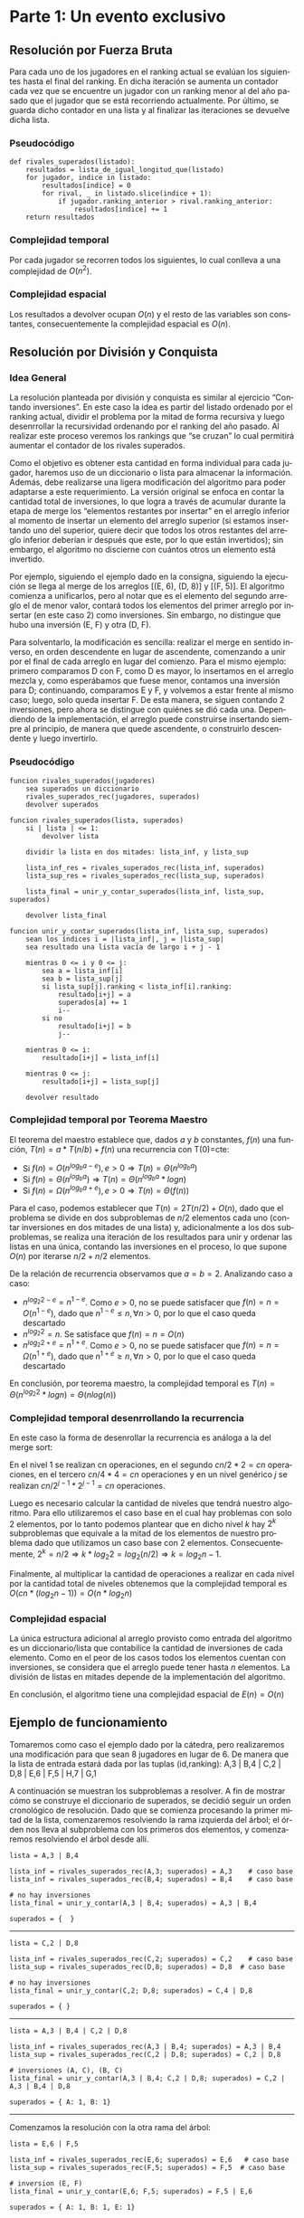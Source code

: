 #+LANGUAGE: es
#+OPTIONS: toc:nil title:nil
#+LATEX_CLASS_OPTIONS: [titlepage,a4paper]
#+LATEX_HEADER: \usepackage{a4wide}
#+LATEX_HEADER: \usepackage[colorlinks=true,linkcolor=black,urlcolor=blue,bookmarksopen=true]{hyperref}
#+LATEX_HEADER: \usepackage{bookmark}
#+LATEX_HEADER: \usepackage{fancyhdr}
#+LATEX_HEADER: \usepackage[spanish]{babel}
#+LATEX_HEADER: \usepackage[utf8]{inputenc}
#+LATEX_HEADER: \usepackage[T1]{fontenc}
#+LATEX_HEADER: \usepackage{graphicx}
#+LATEX_HEADER: \usepackage{float}
#+LATEX_HEADER: \usepackage{minted}
#+LATEX_HEADER: \usepackage{svg}
#+LATEX_HEADER: \pagestyle{fancy}
#+LATEX_HEADER: \fancyhf{}
#+LATEX_HEADER: \fancyhead[L]{TP2 - Grupo 1}
#+LATEX_HEADER: \fancyhead[R]{Teoria de Algoritmos I - FIUBA}
#+LATEX_HEADER: \renewcommand{\headrulewidth}{0.4pt}
#+LATEX_HEADER: \fancyfoot[C]{\thepage}
#+LATEX_HEADER: \renewcommand{\footrulewidth}{0.4pt}
#+LATEX_HEADER: \usemintedstyle{stata-light}
#+LATEX_HEADER: \newminted{c}{bgcolor={rgb}{0.95,0.95,0.95}}

#+NAME: setup
#+BEGIN_SRC emacs-lisp :results silent :exports none
  (setq org-latex-minted-options
    '(("bgcolor" "bg")))
#+END_SRC
#+CALL: setup[:eval never-export :results none :exports none]()

#+BEGIN_EXPORT latex
\begin{titlepage}
	\hfill\includegraphics[width=6cm]{assets/logofiuba.jpg}
    \centering
    \vfill
    \Huge \textbf{Trabajo Práctico 2 — Algoritmos D\&C y Programacion Dinamica}
    \vskip2cm
    \Large [75.29/95.06] Teoria de Algoritmos I\\
    Primer cuatrimestre de 2022\\
    \vfill
    \begin{tabular}{ | l | l | l | }
      \hline
      Alumno & Padron & Email \\ \hline
      BENITO, Agustin & 108100 & abenito@fi.uba.ar \\ \hline
      BLÁZQUEZ, Sebastián & 99673 & sblazquez@fi.uba.ar \\ \hline
      DEALBERA, Pablo Andres & 106585 & pdealbera@fi.uba.ar \\ \hline
      DUARTE, Luciano & 105604 & lduarte@fi.uba.ar \\ \hline
      PICCO, Martín & 99289 & mpicco@fi.uba.ar \\ \hline
  	\end{tabular}
    \vfill
    \begin{tabular}{ | l | l | }
      \hline
      Entrega: & Primera \\ \hline
      Fecha: & Miercoles 27 de Abril del 2022 \\ \hline
  	\end{tabular}
    \vfill
    \vfill
\end{titlepage}
\tableofcontents
\newpage
\definecolor{bg}{rgb}{0.95,0.95,0.95}
#+END_EXPORT

* Parte 1: Un evento exclusivo
** Consigna :noexport:
Todos los años la asociación de un importante deporte individual profesional realiza una preclasificación de los n jugadores que terminaron en las mejores posiciones del ranking para un evento exclusivo. En la tarjeta de invitación que enviarán suelen adjuntar el número de posición en la que está actualmente y a cuantos rivales superó en el ranking (únicamente entre los invitados). Contamos con un listado que tiene el nombre del jugador y la posición del ranking del año pasado. Ese listado está ordenado por el ranking actual.

Ejemplo:

#+begin_src
A,3 | B,4 | C,2 | D,8 | E,6 | F,5 |

A → Ranking actual 1 → superó a 1 entre los preclasificados (C)
B → Ranking actual 2 → superó a 1 entre los preclasificados (C)
C → Ranking actual 3 → superó a 0 entre los preclasificados (-)
D → Ranking actual 4 → superó a 2 entre los preclasificados (E y F)
E → Ranking actual 5 → superó a 1 entre los preclasificados (F)
F → Ranking actual 6 → superó a 0 entre los preclasificados (-)
#+end_src

En este caso el problema debería retornar:

#+begin_src
A → 1 (1)
B → 2 (1)
C → 3 (0)
D → 4 (2)
E → 5 (1)
F → 6 (0)
#+end_src

Se pide:

  - Explicar cómo se puede resolver este problema por fuerza bruta. Analizar complejidad espacial y temporal de esta solución

  - Proponer una solución utilizando la metodología de división y conquista que sea más eficiente que la propuesta anterior. (incluya pseudocódigo y explicación)

  - Realizar el análisis de complejidad temporal mediante el uso del teorema maestro.

  - Realizar el análisis de complejidad temporal desenrollando la recurrencia

  - Analizar la complejidad espacial basándose en el pseudocódigo.

  - Dar un ejemplo completo del funcionamiento de su solución

** Resolución por Fuerza Bruta

Para cada uno de los jugadores en el ranking actual se evalúan los siguientes hasta el final del ranking. En dicha iteración se aumenta un contador cada vez que se encuentre un jugador con un ranking menor al del año pasado que el jugador que se está recorriendo actualmente. Por último, se guarda dicho contador en una lista y al finalizar las iteraciones se devuelve dicha lista.

*** Pseudocódigo

#+begin_src
def rivales_superados(listado):
    resultados = lista_de_igual_longitud_que(listado)
    for jugador, indice in listado:
        resultados[indice] = 0
        for rival, _ in listado.slice(indice + 1):
            if jugador.ranking_anterior > rival.ranking_anterior:
                resultados[indice] += 1
    return resultados
#+end_src

*** Complejidad temporal

Por cada jugador se recorren todos los siguientes, lo cual conlleva a una complejidad de $O(n^2)$.

*** Complejidad espacial

Los resultados a devolver ocupan $O(n)$ y el resto de las variables son constantes, consecuentemente la complejidad espacial es $O(n)$.

** Resolución por División y Conquista

*** Idea General

La resolución planteada por división y conquista es similar al ejercicio “Contando inversiones”. En este caso la idea es partir del listado ordenado por el ranking actual, dividir el problema por la mitad de forma recursiva y luego desenrrollar la recursividad ordenando por el ranking del año pasado. Al realizar este proceso veremos los rankings que “se cruzan” lo cual permitirá aumentar el contador de los rivales superados.

Como el objetivo es obtener esta cantidad en forma individual para cada jugador, haremos uso de un diccionario o lista para almacenar la información. Además, debe realizarse una ligera modificación del algoritmo para poder adaptarse a este requerimiento. La versión original se enfoca en contar la cantidad total de inversiones, lo que logra a través de acumular durante la etapa de merge los “elementos restantes por insertar” en el arreglo inferior al momento de insertar un elemento del arreglo superior (si estamos insertando uno del superior, quiere decir que todos los otros restantes del arreglo inferior deberían ir después que este, por lo que están invertidos); sin embargo, el algoritmo no discierne con cuántos otros un elemento está invertido.

Por ejemplo, siguiendo el ejemplo dado en la consigna, siguiendo la ejecución se llega al merge de los arreglos [(E, 6), (D, 8)] y [(F, 5)]. El algoritmo comienza a unificarlos, pero al notar que es el elemento del segundo arreglo el de menor valor, contará todos los elementos del primer arreglo por insertar (en este caso 2) como inversiones. Sin embargo, no distingue que hubo una inversión (E, F) y otra (D, F).

Para solventarlo, la modificación es sencilla: realizar el merge en sentido inverso, en orden descendente en lugar de ascendente, comenzando a unir por el final de cada arreglo en lugar del comienzo. Para el mismo ejemplo: primero comparamos D con F, como D es mayor, lo insertamos en el arreglo mezcla y, como esperábamos que fuese menor, contamos una inversión para D; continuando, comparamos E y F, y volvemos a estar frente al mismo caso; luego, solo queda insertar F. De esta manera, se siguen contando 2 inversiones, pero ahora se distingue con quiénes se dió cada una. Dependiendo de la implementación, el arreglo puede construirse insertando siempre al principio, de manera que quede ascendente, o construirlo descendente y luego invertirlo.

*** Pseudocódigo

#+begin_src
funcion rivales_superados(jugadores)
    sea superados un diccionario
    rivales_superados_rec(jugadores, superados)
    devolver superados

funcion rivales_superados(lista, superados)
    si | lista | <= 1:
        devolver lista

    dividir la lista en dos mitades: lista_inf, y lista_sup

    lista_inf_res = rivales_superados_rec(lista_inf, superados)
    lista_sup_res = rivales_superados_rec(lista_sup, superados)

    lista_final = unir_y_contar_superados(lista_inf, lista_sup, superados)

    devolver lista_final

funcion unir_y_contar_superados(lista_inf, lista_sup, superados)
    sean los índices i = |lista_inf|, j = |lista_sup|
    sea resultado una lista vacía de largo i + j - 1
    
    mientras 0 <= i y 0 <= j:
        sea a = lista_inf[i]
        sea b = lista_sup[j]
        si lista_sup[j].ranking < lista_inf[i].ranking:
            resultado[i+j] = a
            superados[a] += 1
            i--
        si no
            resultado[i+j] = b
            j--

    mientras 0 <= i:
        resultado[i+j] = lista_inf[i]

    mientras 0 <= j:
        resultado[i+j] = lista_sup[j]

    devolver resultado
#+end_src

*** Complejidad temporal por Teorema Maestro

El teorema del maestro establece que, dados $a$ y $b$ constantes, $f(n)$ una función, $T(n) = a * T(n/b) + f(n)$ una recurrencia con T(0)=cte:
 - Si $f(n) = O(n^{log_b a - e}), e > 0 \Rightarrow T(n) = \Theta(n^{log_b a})$
 - Si $f(n) = \Theta(n^{log_b a}) \Rightarrow T(n) = \Theta(n^{log_b a} * log n)$
 - Si $f(n) = \Omega(n^{log_b a + e}), e > 0 \Rightarrow T(n) = \Theta(f(n))$

Para el caso, podemos establecer que $T(n) = 2 T(n/2) + O(n)$, dado que el problema se divide en dos subproblemas de $n/2$ elementos cada uno (contar inversiones en dos mitades de una lista) y, adicionalmente a los dos subproblemas, se realiza una iteración de los resultados para unir y ordenar las listas en una única, contando las inversiones en el proceso, lo que supone $O(n)$ por iterarse $n/2+n/2$ elementos.

De la relación de recurrencia observamos que $a=b=2$. Analizando caso a caso:
 - \( n^{log_2 2 - e} = n^{1 - e} \). Como $e > 0$, no se puede satisfacer que $f(n) = n = O(n^{1-e})$, dado que \( n^{1-e} \leq n, \forall n > 0 \), por lo que el caso queda descartado
 - \( n^{log_2 2} = n \). Se satisface que $f(n) = n = O(n)$
 - \( n^{log_2 2 + e} = n^{1 + e} \). Como $e > 0$, no se puede satisfacer que $f(n) = n = \Omega(n^{1+e})$, dado que \( n^{1+e} \geq n, \forall n > 0 \), por lo que el caso queda descartado

En conclusión, por teorema maestro, la complejidad temporal es $T(n) = \Theta(n^{log_2 2} * log n) = \Theta(n log(n))$

*** Complejidad temporal desenrrollando la recurrencia

En este caso la forma de desenrollar la recurrencia es análoga a la del merge sort:

[[file:assets/desarrollo_concurrencia.png]]

En el nivel 1 se realizan cn operaciones, en el segundo $cn/2 * 2 = cn$ operaciones, en el tercero $cn/4 * 4 = cn$ operaciones y en un nivel genérico $j$ se realizan \( cn/2^{j-1} * 2^{j-1} = cn \) operaciones.

Luego es necesario calcular la cantidad de niveles que tendrá nuestro algoritmo. Para ello utilizaremos el caso base en el cual hay problemas con solo 2 elementos, por lo tanto podemos plantear que en dicho nivel $k$ hay $2^k$ subproblemas que equivale a la mitad de los elementos de nuestro problema dado que utilizamos un caso base con 2 elementos. Consecuentemente, \( 2^k = n/2 \Rightarrow k * log_2 2 = log_2 (n/2) \Rightarrow k = log_2 n - 1 \).

Finalmente, al multiplicar la cantidad de operaciones a realizar en cada nivel por la cantidad total de niveles obtenemos que la complejidad temporal es \( O(cn * (log_2 n - 1)) = O(n * log_2 n) \)

*** Complejidad espacial

La única estructura adicional al arreglo provisto como entrada del algoritmo es un diccionario/lista que contabilice la cantidad de inversiones de cada elemento. Como en el peor de los casos todos los elementos cuentan con inversiones, se considera que el arreglo puede tener hasta $n$ elementos. La división de listas en mitades depende de la implementación del algoritmo.

En conclusión, el algoritmo tiene una complejidad espacial de $E(n) = O(n)$

** Ejemplo de funcionamiento

Tomaremos como caso el ejemplo dado por la cátedra, pero realizaremos una modificación para que sean 8 jugadores en lugar de 6. De manera que la lista de entrada estará dada por las tuplas (id,ranking): A,3 | B,4 | C,2 | D,8 | E,6 | F,5 | H,7 | G,1

A continuación se muestran los subproblemas a resolver. A fin de mostrar cómo se construye el diccionario de superados, se decidió seguir un orden cronológico de resolución. Dado que se comienza procesando la primer mitad de la lista, comenzaremos resolviendo la rama izquierda del árbol; el órden nos lleva al subproblema con los primeros dos elementos, y comenzaremos resolviendo el árbol desde allí.

[[file:assets/subproblemas.png]]

#+begin_src
lista = A,3 | B,4

lista_inf = rivales_superados_rec(A,3; superados) = A,3    # caso base
lista_inf = rivales_superados_rec(B,4; superados) = B,4    # caso base

# no hay inversiones
lista_final = unir_y_contar(A,3 | B,4; superados) = A,3 | B,4

superados = {  }
#+end_src
-----

#+begin_src
lista = C,2 | D,8

lista_inf = rivales_superados_rec(C,2; superados) = C,2    # caso base
lista_sup = rivales_superados_rec(D,8; superados) = D,8  # caso base

# no hay inversiones
lista_final = unir_y_contar(C,2; D,8; superados) = C,4 | D,8

superados = { }
#+end_src
-----


#+begin_src
lista = A,3 | B,4 | C,2 | D,8

lista_inf = rivales_superados_rec(A,3 | B,4; superados) = A,3 | B,4
lista_sup = rivales_superados_rec(C,2 | D,8; superados) = C,2 | D,8

# inversiones (A, C), (B, C)
lista_final = unir_y_contar(A,3 | B,4; C,2 | D,8; superados) = C,2 | A,3 | B,4 | D,8

superados = { A: 1, B: 1}
#+end_src
-----

Comenzamos la resolución con la otra rama del árbol:

#+begin_src
lista = E,6 | F,5

lista_inf = rivales_superados_rec(E,6; superados) = E,6   # caso base
lista_sup = rivales_superados_rec(F,5; superados) = F,5  # caso base

# inversion (E, F)
lista_final = unir_y_contar(E,6; F,5; superados) = F,5 | E,6

superados = { A: 1, B: 1, E: 1}
#+end_src
-----
#+begin_src
lista = H,7 | G,1

lista_inf = rivales_superados_rec(H,7; superados) = H,7      # caso base
lista_sup = rivales_superados_rec(G,1; superados) = G,1   # caso base

# detectamos que el ranking de G es menor al de H, por lo que están invertidos
lista_final = unir_y_contar(H,7; G,1; superados) = G,1 | H,7

superados = { A: 1, B: 1, E: 1, H: 1 }
#+end_src
-----

#+begin_src
lista = E,6 | F,5 | H,7 | G,1

lista_inf = rivales_superados_rec(E,6 | F,5; superados) = F,5 | E,6
lista_sup = rivales_superados_rec(H,7 | G,1; superados) = G,1 | H,7

# inversiones (F, G) y (E, G)
lista_final = unir_y_contar(F,5 | E,6; G,1 | H,7; superados) = G,1 | F,5 | E,6 | H,7

superados = { A: 1, B: 1, E: 2, F: 1, H: 1 }
#+end_src
-----

Finalmente unimos los subproblemas en el original:

#+begin_src
lista = A,3 | B,4 | C,2 | D,8 | E,6 | F,5 | H,7 | G,1

lista_inf = rivales_superados_rec(A,3 | B,4 | C,2 | D,8; superados) = C,2 | A,3 | B,4 | D,8
lista_sup = rivales_superados_rec(E,6 | F,5 | H,7 | G,1, superados) = G,1 | F,5 | E,6 | H,7

# inversiones (A, G), (B, G), (C, G), (D, G)
lista_final = unir_y_contar(lista_inf; lista_sup; superados)

superados = { A: 2, B: 2, C: 1, D: 1, E: 2, F: 1, H: 1} # resultado final
#+end_src
-----

\newpage

* Parte 2: Ciclos negativos

En esta segunda parte del trabajo practico, se nos presenta el problema de
analizar un grafo dirigido ponderado con valores enteros y verificar si tiene,
por lo menos, un ciclo negativo. En el caso de tenerlo, debemos mostrar en
pantalla los nodos que contienen a dicho ciclo. Además, se nos pide que la
solución presentada utilice programación dinámica.

** Consigna :noexport:

La detección de ciclos negativos tiene una variedad de aplicaciones en varios campos. Por ejemplo en el diseño de circuitos electrónicos VLSI, se requiere aislar los bucles de retroalimentación negativa. Estos corresponden a ciclos de costo negativo en el grafo de ganancia del amplificador del circuito. Tomando como entrada de nuestro problema un grafo ponderado con valores enteros (positivos y/o negativos) dirigido donde un nodo corresponde al punto de partida, queremos conocer si existe al menos un ciclo negativo y en caso afirmativo mostrarlo en pantalla.

Se pide:

  - Proponer una solución al problema que utiliza programación dinámica. Incluya relación de recurrencia, pseudocódigo, estructuras de datos utilizadas y explicación en prosa.

  - Analice la complejidad temporal y espacial de su propuesta.

  - Programe la solución

  - Determine si su programa tiene la misma complejidad que su propuesta teórica.

Formato de los archivos:

El programa debe recibir por parámetro el path del archivo donde se encuentra el grafo. El archivo con el grafo es un archivo de texto donde la primera línea corresponde al nodo inicial. Luego continúa con una línea por cada eje direccionado del grafo con el formato: ORIGEN,DESTINO,PESO.

Ejemplo: “grafo.txt”

#+begin_src
B
D,A,-2
B,A,3
D,C,2
C,D,-1
B,E,2
E,D,-2
A,E,3
...
#+end_src

Debe resolver el problema y retornar por pantalla la solución.

En caso de no existir ciclos negativos: “No existen ciclos negativos en el grafo”

En caso de existir ciclos negativos: “Existe al menos un ciclo negativo en el grafo. A,E,D → costo: -1”


** Solución con Bellman-Ford
Para resolver el problema enunciado podemos utilizar el algoritmo Bellman-Ford
para calcular el camino mínimo en un grafo ponderado con aristas negativas a
partir de un nodo de origen. Lógicamente, no podría encontrarse un camino mínimo
distinto a (menos infinito) si es que hay ciclos negativos. Esto es porque
caeríamos en un punto donde resulta conveniente recorrer dicho ciclo
infinitamente ya que cada vez se reduce más la longitud del camino mínimo. Vamos
a ver que esto puede ser utilizado para encontrar ciclos negativos.


\hfill

Primero, veamos como calcular el camino mínimo:

*** Algoritmo

Primero, se inicializa la distancia del nodo de origen $n_s$ hasta todos los
vértices como infinito y la distancia al nodo $n_s$ como cero. Luego por cada
arista se verifica si la distancia guardada para llegar al vértice de origen de
la arista sumado al peso de la arista es menor a la guardada para llegar al
vértice destino de la arista. Esto se repite $N – 1$ veces con $N$ el número de
nodos del grafo. De esta manera, en cada iteración $i$, el algoritmo encuentra el
camino mínimo de longitud máxima $i$. Es por esto que el ciclo se repite $N – 1$
veces, porque el camino mínimo sin ciclos podría ser de esa longitud. Es en este
punto donde el algoritmo nos es de utilidad. Podemos aplicar el mismo
procedimiento una vez, es decir viendo si se puede encontrar un camino mínimo de
longitud $N$ que sea menor al encontrado de longitud $N – 1$. Si esto sucede,
implica que estamos agregando una arista negativa formando un ciclo negativo. Es
decir, identificamos el ciclo negativo que se nos pide en el enunciado.

\hfill

El algoritmo de Bellman-Ford termina ahí, en el caso de encontrar un ciclo
negativo devuelve error y en caso contrario devuelve el camino mínimo o una
estructura para reconstruirlo. En nuestro caso, necesitamos adaptar el algoritmo
para que devuelva un ciclo negativo si es que hay o nada en caso de no haber.
Entonces, lo que podemos hacer es una vez que sabemos que hay un ciclo negativo,
iterar una vez mas y reconstruir el ciclo negativo.

\pagebreak

**** Pseudo-codigo

#+begin_src
funcion Bellman_Ford(Grafo grafo, Nodo origen)
    siendo distancias un diccionario
    siendo predecesores un diccionario

    por cada vertice v del grafo:
        distancias[v] = infinito

    distancias[origen] = 0
    padres[origen] = None

    por cada vertice:
        por cada arista de origen v y destino w y peso:
            si distancias[v] + peso < distancias[w]:
                predecesores[w] = v
                distancias[w] = distintas[v] + peso

    por cada arista de origen v y destino w y peso:
        si distancias[v] + peso < distancias[w]:
            tirar error "Hay un ciclo negativo"
#+end_src

*** Sub-estructura optima

Para calcular las distancias mínimas de un nodo hacia otro se utiliza la
distancia mínima calculado anteriormente para su predecesor mas el peso de
llegar a el. Entonces la subestructura seria los caminos mínimos de todos los
nodos predecesores al nodo final.

*** Complejidad

Podemos analizar la complejidad a partir del pseudo-codigo. Primero, tenemos un
ciclo donde inicializamos las distancias de cada vértice al origen como
infinito. Es decir O(V), donde V es la cantidad de vértices. Luego, por cada
vértice sin contar el origen recorremos todas las aristas adyacentes que en el
peor de los casos resulta O(E). Es decir que el ciclo entero tiene una
complejidad de O(V * E). Finalmente, encontrar el ciclo negativo y devolverlo
tiene una complejidad de O(E) porque se recorren todas las aristas una vez más.
Entonces, la complejidad final del algoritmo es de O(V * E).

*** Relación de Recurrencia

Sea $n_s$ en nodo de inicio, $T$ el nodo final, $N_i$ un nodo y $predecesores[N_i]$ es el
conjunto de los nodos adyacentes a $N_i$, sabemos que para llegar desde el nodo $n_s$
al nodo $N_i$ en una cantidad de pasos $j$ debemos haber llegado a alguno de sus
predecesores en $j-1$ pasos. Entonces, siendo la longitud la cantidad de nodos que
se recorren hasta llegar al nodo $N_i$, se deduce de lo planteado que el camino
mínimo hasta el nodo $N_i$ dada una longitud máxima $L$ es el mínimo de los caminos
hacia sus predecesores mas la longitud de llegar del predecesor a $N_i$. Por lo
tanto, nuestra ecuación de recurrencia resulta:

Definiendo:
 - $n_s$: nodo origen o /source node/
 - $n_i$: otro nodo distinto al origen
 - $j$: longitud máxima para llegar de $n_s$ a $n_i$
 - $minPath(n_i, j)$: función recursiva para llegar al camino mínimo de $s$ a $n_i$
 - $n_x$: predecesores a $n_i$
 - $k$: cantidad de predecesores a $n_i$
 - $w(n_x,n_i)$: peso de la arista $n_x$ y $n_i$

$$minPath(n_s, j) = 0$$
$$minPath(n_i, 0) = +\infty\ \text{con}\ n_i \neq S$$
$$
minPath(n_i, j) = min \left\{\begin{array}{lcc}
                        minPath(n_i, j-1) \\
                        min\ \left\{\begin{array}{lcc}
                               minPath(n_x_1, j-1) + w(n_x_1,n_i) \\
                               minPath(n_x_2, j-1) + w(n_x_2,n_i) \\
                               ... \\
                               minPath(n_x_k, j-1) + w(n_x_k,n_i)
                             \end{array}\right\}
                      \end{array}\right\}
$$

** Detalles de implementación

El algoritmo fue implementado en Python y no tiene dependencias aparte de tener
instalado cualquier versión de ~python3~.

*** Ejecución del programa

El programa contiene un ~shebang~ para ser ejecutado en una terminal de la
siguiente forma:

#+begin_src bash :results raw
./src/parte_2.py <filename>
#+end_src

El comprimido entregado incluye un archivo ejemplo en ~assets/grafo.txt~ con grafos ejemplos,
por ejemplo:

#+begin_src
B
D,A,-2
B,A,3
D,C,2
C,D,-1
B,E,2
E,D,-2
A,E,3
#+end_src

#+begin_src bash :results raw
./src/parte_2.py ./assets/grafo.txt
#+end_src

#+begin_src
Existen al menos un ciclo negativo en el grafo. A,E,D → costo: -1
#+end_src

*** Estructuras de datos

Para la representación del grafo decidimos manteneral simple:
  - Un lista de aristas para almacenar las aristas tal cual como estan en el archivo.
  - Un set de vértices para mantener un registro de los vértices ingresados en
    cada arista.

\pagebreak

*** Implementación de Bellman-Ford en Python

Al igual que el pseudo-codigo, podemos describir la implementación de la
siguiente manera:

  1. Iniciamos:
     - un diccionario de distancias con clave ~vertice~ y valor infinito.
     - un diccionario de predecesores donde la clave ~origen~ se inicializa en ~None~
     - la distancia de clave ~origen~ se cambia a ~0~.
  2. Iterar por la cantidad de vértices del grafo:
     - por cada arista, si la distancia guardada para llegar al origen de la
       arista mas el peso de moverse al nodo destino de la arista es menor a la
       distancia guardada para llegar al nodo destino de la arista, reemplazar la
       distancia guardada del nodo destino.
     - ademas, verificamos si no hubo un cambio en la iteración de aristas, si
       este es el caso, podemos confirmar que no existe ningún ciclo negativo
       por lo que devolvemos.
  3. Verificar que no haya ciclos negativos
     - por cada arista, si se sigue cumpliendo la condición del punto anterior,
       entonces hay un ciclo negativo
     - si hay un ciclo negativo:
       - reconstruir los nodos predecesores hasta llegar al nodo que se detecto
         y sumar los pesos de sus aristas.
       - devolver el ciclo negativo y su peso

*** Calcular ciclo negativo

A partir del algoritmo de Bellman-Ford agregamos código cuando se detecta el
ciclo negativo que agrega el nodo que se detecto termina el ciclo negativo y se
reconstruye los nodos predecesores iterando hasta volver al nodo original
mientras que se suman todos sus pesos en la variable ~peso_ciclo~.

Luego devolvemos al ~ciclo~ reconstruido invertido y el ~peso_ciclo~ calculado.

*** Complejidad de la implementación

Con la simple estructura que decidimos usar, el codigo y el pseudo-codigo tiene
pocas diferencias, y la complejidad termina siendo la misma $O(V * E)$.

En el código de Python tenemos las siguiente operaciones:
 - Inicializar las distancias en infinito que lo hacemos con un simple ~for~
   sobre ~grafo.vertices~ por lo que la complejidad computacional es ~O(V)~.
 - Luego hacemos un ~for~ anidado entre ~grafo.vertices~ (un /set/ de python) y
   ~grafo.aristas~ (un /lista/ de python), y como decidimos tener estructura
   simple (cuando creamos el grafo almacenamos los vértices y las aristas como
   vienen), la complejidad termina siendo la multiplicación de los dos ciclos es
   decir ~O(V * E)~ ya que en Python tanto iterar sobre listas o sobre sets es
   ~O(n)~.

\newpage

* Parte 3: Un poco de teoría

** Consigna :noexport:
1. Hasta el momento hemos visto 3 formas distintas de resolver problemas. Greedy, división y conquista y programación dinámica.

   1. Describa brevemente en qué consiste cada una de ellas

   2. ¿Cuál es la mejor de las 3? ¿Podría elegir una técnica sobre las otras?

2. Un determinado problema puede ser resuelto tanto por un algoritmo Greedy, como por un algoritmo de División y Conquista. El algoritmo greedy realiza N^3 operaciones sobre una matriz, mientras que el algoritmo de Programación Dinámica realiza N^2 operaciones en total, pero divide el problema en N^2 subproblemas a su vez, los cuales debe ir almacenando mientras se ejecuta el algoritmo. Teniendo en cuenta los recursos computacionales involucrados (CPU, memoria, disco) ¿Qué algoritmo elegiría para resolver el problema y por qué?

Pista: probablemente no haya una respuesta correcta para este problema, solo justificaciones correctas

** Algoritmos Greedy :noexport:

La estrategia Greedy consiste en dividir un problema en subproblemas que tengan
una jerarquía entre si y cada subproblema se resuelve usando una heuristica
llamada /eleccion greedy/.

Le elección greedy consiste en una selección optima local en un subproblema.
Ademas de poder elegir una elección greedy, también debe poder tener una
/subestructura optima/, es decir, que la resolución optima de esos subproblemas me
lleven a una solución optima en el caso general.

Lo dificil de los algoritmos greedy es poder demostrar que las elecciones optimas
en los subproblemas nos acerca realmente a una solucion optima global, como tal
esta estrategia no nos garantiza poder encontrar soluciones optimas. Aunque la
ventaja principal es que son fáciles de armar.

** División y Conquista

La división y conquista es una técnica algorítmica que consiste en 3 elementos
claves. El primero es, dividir el problema en N subproblemas menores pero que se
puedan resolver igual. Luego, resolver estos problemas de manera recursiva
planteando un caso base, es decir un caso donde el problema se resuelva de forma
trivial y no haga falta dividirlo. Finalmente, se combina la solución hallada de
todos los subproblemas para formar la solución general.

Entonces, es evidente que para que un problema se pueda resolver por división y
conquista debe tener subestructura optima. La complejidad temporal utilizando
esta estrategia se calcula una vez obtenida la relación de recurrencia del
problema. Para ello, se puede, o bien desarrollar la relación de recurrencia
matemáticamente utilizando el costo del caso base o, utilizar el Teorema
Maestro. Este ultimo teorema, no necesariamente resuelve todos los problemas de
división y conquista pero por lo general es una herramienta muy útil.

** Programacion Dinamica

** Comparación de estrategias

No existe una mejor estrategia, algunos problemas directamente no se pueden
plantear usando una de las tres estrategias vistas, por lo que plantear una
mejor no tiene sentido.

En el caso de se pueda resolver con las tres, vas a terminar eligiendo una
estrategia sobre otra por la que resuelva el problema o con mejor complejidad
temporal o menor complejidad espacial como se explica para el siguiente problema:

** El problema

Se trabaja sobre una matriz. El ejercicio no da mucha información acerca de la
complejidad espacial, por lo que tenemos dar supuestos:

El Algoritmo Greedy realiza ~N^3~ operaciones sobre la matriz. En primero lugar,
podríamos suponer que la complejidad espacial es ~O(algo)~, en el caso del de
Programación Dinámica que divide el problema en ~n^2~ sub-problemas, podríamos
decir que la complejidad espacial de este ultimo es ~O(algo * n^2)~ por lo que
siempre se cumpliría que la complejidad espacial de Programación Dinámica es
mayor a la del Algoritmo Greedy.

El de Programación Dinámica realiza N^2 operaciones sobre la matriz, por lo que
la /complejidad temporal/ del Algoritmo Greedy es menor Programación Dinámica.

Frente a dos algoritmos que resuelven el mismo problema, siempre se deberia
elegir aquel que tenga menor complejidad temporal y espacial. En caso de tener
igual complejidad espacial, se elige el de menor complejidad temporal y
viceversa.

El problema surgue cuando tenes que uno tiene una complejidad mayor que la otra,
en ese caso vas a tener que tener en cuenta el sistema donde se va a ejecutar y
las condiciones.

*** ¿Porque eligiria el Algoritmo Greedy?
Si yo tengo poca memoria (como el caso de sistema embedidos), yo tal vez ni
siquiera tendria la posibilidad de poder ejecutar el algoritmo con Programación
Dinamica porque no tengo suficiente memoria para procesarlo.

*** ¿Porque eligiria el de Programación Dinámica?
En computadoras modernas, la mayoría de los sistemas vienen con bastante memoria
(>8GB) entonces podría despreciar el hecho de que necesito mas memoria para
procesar el algoritmo en orden de ganar en tiempo de ejecución.

*** Conclusión
No hay un algoritmo perfecto para todos los casos, solo hay algoritmos optimos
para un caso de uso. Elegir entre un algoritmo que tiene complejidad espacial
O(n^2) y complejidad espacial O(n^2) y otro algoritmo de complejidad espacial
O(1) y complejidad temporal O(n^3), dependiendo de las condiciones donde se
ejecuta, el algoritmo eligiria uno sobre otro, pero la realidad es que a menos
que este trabajando en sistemas embebidos (o algun sistema especifico con muy
poca memoria), es mas probable que priorice la complejidad temporal que la
espacial.
